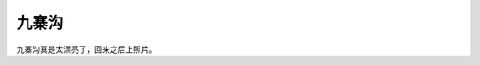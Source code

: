 .. url: http://www.adieu.me/blog/2007/04/九寨沟/
.. published_on: 2007-04-28 02:43:09.000005

九寨沟
=========

九寨沟真是太漂亮了，回来之后上照片。